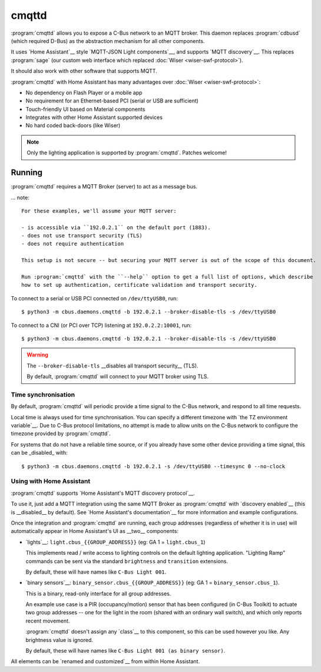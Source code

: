 ******
cmqttd
******

:program:`cmqttd` allows you to expose a C-Bus network to an MQTT broker. This daemon replaces
:program:`cdbusd` (which required D-Bus) as the abstraction mechanism for all other components.

It uses `Home Assistant`__ style `MQTT-JSON Light components`__, and supports `MQTT discovery`__.
This replaces :program:`sage` (our custom web interface which replaced
:doc:`Wiser <wiser-swf-protocol>`).

__ https://www.home-assistant.io/
__ https://www.home-assistant.io/integrations/light.mqtt/#json-schema
__ https://www.home-assistant.io/docs/mqtt/discovery/

It should also work with other software that supports MQTT.

:program:`cmqttd` with Home Assistant has many advantages over :doc:`Wiser <wiser-swf-protocol>`:

- No dependency on Flash Player or a mobile app
- No requirement for an Ethernet-based PCI (serial or USB are sufficient)
- Touch-friendly UI based on Material components
- Integrates with other Home Assistant supported devices
- No hard coded back-doors (like Wiser)

.. note:: Only the lighting application is supported by :program:`cmqttd`. Patches welcome!

Running
=======

:program:`cmqttd` requires a MQTT Broker (server) to act as a message bus.

... note::

    For these examples, we'll assume your MQTT server:

    - is accessible via ``192.0.2.1`` on the default port (1883).
    - does not use transport security (TLS)
    - does not require authentication

    This setup is not secure -- but securing your MQTT server is out of the scope of this document.

    Run :program:`cmqttd` with the ``--help`` option to get a full list of options, which describe
    how to set up authentication, certificate validation and transport security.

To connect to a serial or USB PCI connected on ``/dev/ttyUSB0``, run::

    $ python3 -m cbus.daemons.cmqttd -b 192.0.2.1 --broker-disable-tls -s /dev/ttyUSB0

To connect to a CNI (or PCI over TCP) listening at ``192.0.2.2:10001``, run::

    $ python3 -m cbus.daemons.cmqttd -b 192.0.2.1 --broker-disable-tls -s /dev/ttyUSB0

.. warning::

    The ``--broker-disable-tls`` __disables all transport security__ (TLS).

    By default, :program:`cmqttd` will connect to your MQTT broker using TLS.

Time synchronisation
--------------------

By default, :program:`cmqttd` will periodic provide a time signal to the C-Bus network, and respond
to all time requests.

Local time is always used for time synchronisation.  You can specify a different timezone with
`the TZ environment variable`__. Due to C-Bus protocol limitations, no attempt is made to allow
units on the C-Bus network to configure the timezone provided by :program:`cmqttd`.

__ https://www.gnu.org/software/libc/manual/html_node/TZ-Variable.html

For systems that do not have a reliable time source, or if you already have some other device
providing a time signal, this can be _disabled_ with::

    $ python3 -m cbus.daemons.cmqttd -b 192.0.2.1 -s /dev/ttyUSB0 --timesync 0 --no-clock

Using with Home Assistant
-------------------------

:program:`cmqttd` supports `Home Assistant's MQTT discovery protocol`__.

__ https://www.home-assistant.io/docs/mqtt/discovery/

To use it, just add a MQTT integration using the same MQTT Broker as :program:`cmqttd` with
`discovery enabled`__ (this is __disabled__ by default).  See `Home Assistant's documentation`__
for more information and example configurations.

__ https://www.home-assistant.io/docs/mqtt/discovery/
__ https://www.home-assistant.io/docs/mqtt/broker

Once the integration and :program:`cmqttd` are running, each group addresses (regardless of whether
it is in use) will automatically appear in Home Assistant's UI as __two__ components:

* `lights`__: ``light.cbus_{{GROUP_ADDRESS}}`` (eg: GA 1 = ``light.cbus_1``)

  This implements read / write access to lighting controls on the default lighting application.
  "Lighting Ramp" commands can be sent via the standard ``brightness`` and ``transition``
  extensions.

  By default, these will have names like ``C-Bus Light 001``.

* `binary sensors`__: ``binary_sensor.cbus_{{GROUP_ADDRESS}}`` (eg: GA 1 =
  ``binary_sensor.cbus_1``).

  This is a binary, read-only interface for all group addresses.

  An example use case is a PIR (occupancy/motion) sensor that has been configured (in C-Bus
  Toolkit) to actuate two group addresses -- one for the light in the room (shared with an
  ordinary wall switch), and which only reports recent movement.

  :program:`cmqttd` doesn't assign any `class`__ to this component, so this can be used however you
  like. Any brightness value is ignored.

  By default, these will have names like ``C-Bus Light 001 (as binary sensor)``.

__ https://www.home-assistant.io/integrations/light.mqtt/
__ https://www.home-assistant.io/integrations/binary_sensor.mqtt/
__ https://www.home-assistant.io/integrations/binary_sensor/#device-class

All elements can be `renamed and customized`__ from within Home Assistant.

__ https://www.home-assistant.io/docs/configuration/customizing-devices/
